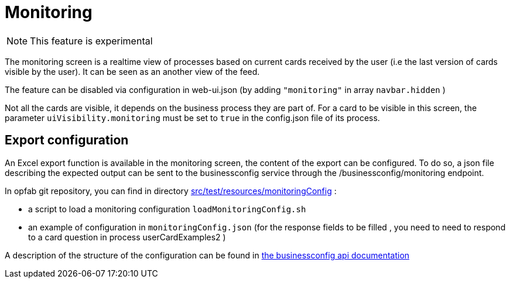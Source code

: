 // Copyright (c) 2021 RTE (http://www.rte-france.com)
// See AUTHORS.txt
// This document is subject to the terms of the Creative Commons Attribution 4.0 International license.
// If a copy of the license was not distributed with this
// file, You can obtain one at https://creativecommons.org/licenses/by/4.0/.
// SPDX-License-Identifier: CC-BY-4.0



= Monitoring

NOTE: This feature is experimental 

The monitoring screen is a realtime view of processes based on current cards received by the user (i.e the last version of cards visible by the user). It can be seen as an another view of the feed. 

The feature can be disabled via configuration in web-ui.json (by adding `"monitoring"` in array `navbar.hidden` )

Not all the cards are visible, it depends on the business process they are part of. For a card to be visible in this screen, the parameter `uiVisibility.monitoring` must be set to `true` in the config.json file of its process.

== Export configuration 

An Excel export function is available in the monitoring screen, the content of the export can be configured. 
To do so, a json file describing the expected output can be sent to the businessconfig service through the /businessconfig/monitoring endpoint.

In opfab git repository, you can find in directory https://github.com/opfab/operatorfabric-core/tree/develop/src/test/resources/monitoringConfig[src/test/resources/monitoringConfig]  : 
  
  - a script to load a monitoring configuration `loadMonitoringConfig.sh`

  - an example of configuration in `monitoringConfig.json` (for the response fields to be filled , you need to need to respond to a card question in process userCardExamples2 )


A description of the structure of the configuration can be found in 
ifdef::single-page-doc[link:../api/businessconfig/[the businessconfig api documentation]]
ifndef::single-page-doc[link:{gradle-rootdir}/documentation/current/api/businessconfig/[the businessconfig api documentation]]

